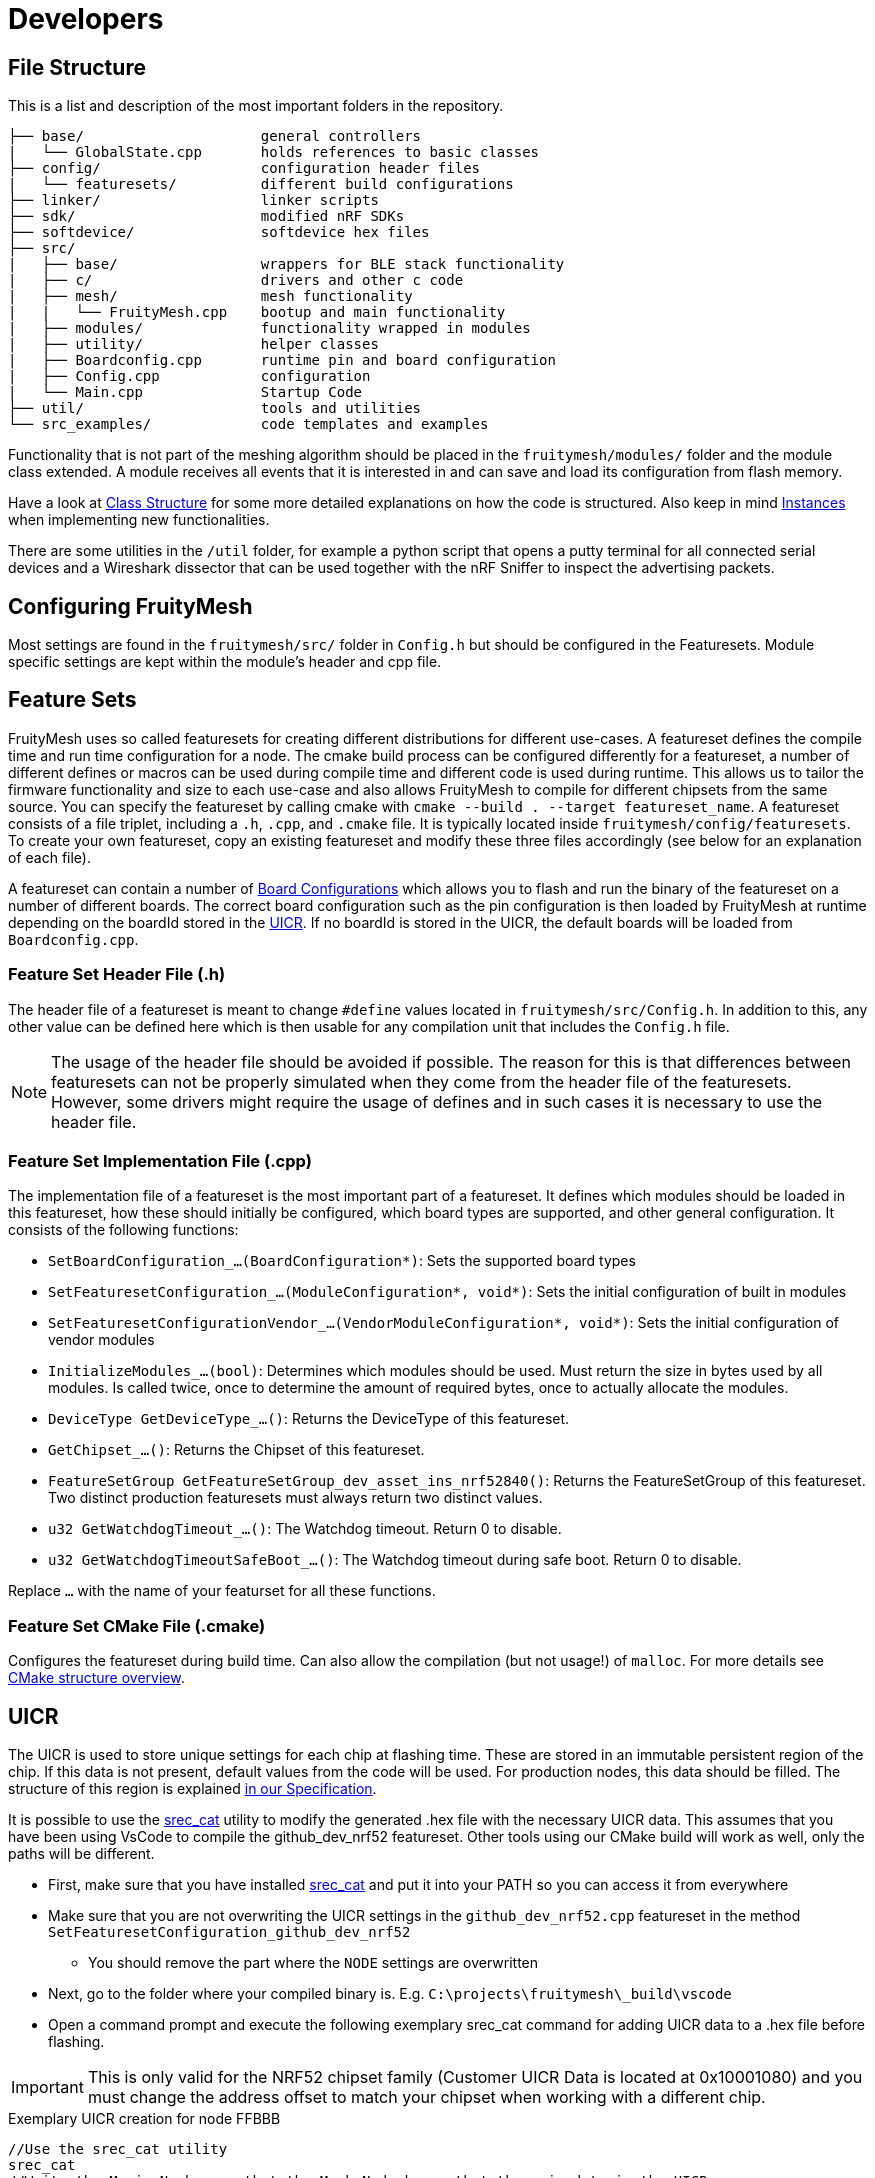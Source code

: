 = Developers

== File Structure
This is a list and description of the most important folders in the repository.

----
├── base/                     general controllers
|   └── GlobalState.cpp       holds references to basic classes
├── config/                   configuration header files
|   └── featuresets/          different build configurations
├── linker/                   linker scripts
├── sdk/                      modified nRF SDKs
├── softdevice/               softdevice hex files
├── src/                      
|   ├── base/                 wrappers for BLE stack functionality
|   ├── c/                    drivers and other c code
|   ├── mesh/                 mesh functionality
|   |   └── FruityMesh.cpp    bootup and main functionality
|   ├── modules/              functionality wrapped in modules
|   ├── utility/              helper classes
|   ├── Boardconfig.cpp       runtime pin and board configuration
|   ├── Config.cpp            configuration
|   └── Main.cpp              Startup Code
├── util/                     tools and utilities
└── src_examples/             code templates and examples
----

Functionality that is not part of the meshing algorithm should be placed in the `fruitymesh/modules/` folder and the module class extended. A module receives all events that it is interested in and can save and load its configuration from flash memory.

Have a look at xref:Class-Structure.adoc[Class Structure] for some more detailed explanations on how the code is structured. Also keep in mind xref:CherrySim.adoc[Instances] when implementing new functionalities.

There are some utilities in the `/util` folder, for example a python script that opens a putty terminal for all connected serial devices and a Wireshark dissector that can be used together with the nRF Sniffer to inspect the advertising packets.

== Configuring FruityMesh
Most settings are found in the `fruitymesh/src/` folder in `Config.h` but should be configured in the Featuresets. Module specific settings are kept within the module's header and cpp file.

[#Featuresets]
== Feature Sets
FruityMesh uses so called featuresets for creating different distributions for different use-cases. A featureset defines the compile time and run time configuration for a node. The cmake build process can be configured differently for a featureset, a number of different defines or macros can be used during compile time and different code is used during runtime. This allows us to tailor the firmware functionality and size to each use-case and also allows FruityMesh to compile for different chipsets from the same source. You can specify the featureset by calling cmake with `cmake --build . --target featureset_name`. A featureset consists of a file triplet, including a `.h`, `.cpp`, and `.cmake` file. It is typically located inside `fruitymesh/config/featuresets`. To create your own featureset, copy an existing featureset and modify these three files accordingly (see below for an explanation of each file).

A featureset can contain a number of xref:BoardConfig.adoc[Board Configurations] which allows you to flash and run the binary of the featureset on a number of different boards. The correct board configuration such as the pin configuration is then loaded by FruityMesh at runtime depending on the boardId stored in the xref:Specification.adoc#UICR[UICR]. If no boardId is stored in the UICR, the default boards will be loaded from `Boardconfig.cpp`.

=== Feature Set Header File (.h)
The header file of a featureset is meant to change `#define` values located in `fruitymesh/src/Config.h`. In addition to this, any other value can be defined here which is then usable for any compilation unit that includes the `Config.h` file.

NOTE: The usage of the header file should be avoided if possible. The reason for this is that differences between featuresets can not be properly simulated when they come from the header file of the featuresets. However, some drivers might require the usage of defines and in such cases it is necessary to use the header file.

=== Feature Set Implementation File (.cpp)
The implementation file of a featureset is the most important part of a featureset. It defines which modules should be loaded in this featureset, how these should initially be configured, which board types are supported, and other general configuration. It consists of the following functions:

* `SetBoardConfiguration_...(BoardConfiguration*)`: Sets the supported board types
* `SetFeaturesetConfiguration_...(ModuleConfiguration*, void*)`: Sets the initial configuration of built in modules
* `SetFeaturesetConfigurationVendor_...(VendorModuleConfiguration*, void*)`: Sets the initial configuration of vendor modules
* `InitializeModules_...(bool)`: Determines which modules should be used. Must return the size in bytes used by all modules. Is called twice, once to determine the amount of required bytes, once to actually allocate the modules.
* `DeviceType GetDeviceType_...()`: Returns the DeviceType of this featureset.
* `GetChipset_...()`: Returns the Chipset of this featureset.
* `FeatureSetGroup GetFeatureSetGroup_dev_asset_ins_nrf52840()`: Returns the FeatureSetGroup of this featureset. Two distinct production featuresets must always return two distinct values.
* `u32 GetWatchdogTimeout_...()`: The Watchdog timeout. Return 0 to disable.
* `u32 GetWatchdogTimeoutSafeBoot_...()`: The Watchdog timeout during safe boot. Return 0 to disable.

Replace `...` with the name of your featurset for all these functions.

=== Feature Set CMake File (.cmake)
Configures the featureset during build time. Can also allow the compilation (but not usage!) of `malloc`. For more details see xref:BuildingWithCMake.adoc#cmakeStructure[CMake structure overview].

[#UICR]
== UICR
The UICR is used to store unique settings for each chip at flashing time. These are stored in an immutable persistent region of the chip. If this data is not present, default values from the code will be used. For production nodes, this data should be filled. The structure of this region is explained xref:Specification.adoc#UICR[in our Specification].

It is possible to use the http://srecord.sourceforge.net/[srec_cat] utility to modify the generated .hex file with the necessary UICR data. This assumes that you have been using VsCode to compile the github_dev_nrf52 featureset. Other tools using our CMake build will work as well, only the paths will be different.

* First, make sure that you have installed http://srecord.sourceforge.net/[srec_cat] and put it into your PATH so you can access it from everywhere
* Make sure that you are not overwriting the UICR settings in the `github_dev_nrf52.cpp` featureset in the method `SetFeaturesetConfiguration_github_dev_nrf52`
	** You should remove the part where the `NODE` settings are overwritten
* Next, go to the folder where your compiled binary is. E.g. `C:\projects\fruitymesh\_build\vscode`
* Open a command prompt and execute the following exemplary srec_cat command for adding UICR data to a .hex file before flashing.

IMPORTANT: This is only valid for the NRF52 chipset family (Customer UICR Data is located at 0x10001080) and you must change the address offset to match your chipset when working with a different chip.

[source, C++]
.Exemplary UICR creation for node FFBBB
----
//Use the srec_cat utility
srec_cat
//Write the Magic Number so that the Mesh Node knows that there is data in the UICR
-generate 0x10001080 0x10001084 -constant-l-e 0x00F07700 4
//Use Boardid 4 for the NRF52-DK (PCA10040)
-generate 0x10001084 0x10001088 -constant-l-e 4 4
//Deprecated Field should be filled with FFFF....FFFF
-generate 0x10001088 0x10001090 -repeat-string %FF%FF%FF%FF%FF%FF%FF%FF
//Set a randomly generated unique NodeKey, in this example: 00:01:02:03:04:05:06:07:08:09:0A:0B:0C:0D:0E:0F
-generate 0x10001090 0x100010A0 -repeat-string %00%01%02%03%04%05%06%07%08%09%0A%0B%0C%0D%0E%0F
//Use Manufacturer Id 0x024D from M-Way Solutions (BLE SIG Company Identifier)
-generate 0x100010A0 0x100010A4 -constant-l-e 0x024D 4
//Put the node into unenrolled state by default
-generate 0x100010A4 0x100010A8 -constant-l-e 0 4
//Use a default nodeId of 1 in the unenrolled state
-generate 0x100010A8 0x100010AC -constant-l-e 1 4
//Use Device Type STATIC
-generate 0x100010AC 0x100010B0 -constant-l-e 1 4
//Serial Number Index for FMBBB (Make sure to read our Specification about Serial Numbers!)
-generate 0x100010B0 0x100010B4 -constant-l-e 2673000 4
//NetworkKey 11:11:11:11:11:11:11:11:11:11:11:11:11:11:11:11
-generate 0x100010B4 0x100010C4 -repeat-string %11%11%11%11%11%11%11%11%11%11%11%11%11%11%11%11
//Create a new file in intel-hex format that contains all the changes
github_dev_nrf52_merged.hex -intel -output github_dev_nrf52_merged_node_FMBBB.hex -intel -output_block_size 16

//Here ist the full command without any comments so that you can paste it into a terminal:
srec_cat -generate 0x10001080 0x10001084 -constant-l-e 0x00F07700 4 -generate 0x10001084 0x10001088 -constant-l-e 4 4 -generate 0x10001088 0x10001090 -repeat-string %FF%FF%FF%FF%FF%FF%FF%FF -generate 0x10001090 0x100010A0 -repeat-string %00%01%02%03%04%05%06%07%08%09%0A%0B%0C%0D%0E%0F -generate 0x100010A0 0x100010A4 -constant-l-e 0x024D 4 -generate 0x100010A4 0x100010A8 -constant-l-e 0 4 -generate 0x100010A8 0x100010AC -constant-l-e 1 4 -generate 0x100010AC 0x100010B0 -constant-l-e 1 4 -generate 0x100010B0 0x100010B4 -constant-l-e 2673000 4 -generate 0x100010B4 0x100010C4 -repeat-string %11%11%11%11%11%11%11%11%11%11%11%11%11%11%11%11 github_dev_nrf52_merged.hex -intel -output github_dev_nrf52_merged_node_FMBBB.hex -intel -output_block_size 16
----

You can check the generated file with the following command. Afterwards you can open the generated .txt file to see the binary data. Scroll down to the bottom to see the UICR data.

[source, C++]
.Converting an intel hex file (.hex) to a hex dump
----
srec_cat github_dev_nrf52_merged_node_FMBBB.hex -intel -output github_dev_nrf52_merged_node_FMBBB.txt -hex_dump
----

Afterwards, you can flash the created .hex file by using the `nrfjprog` utility. Remember that this .hex file is only intended for a single mesh node and that you must create other .hex files for each of your chips.

[source, C++]
.Flashing the created .hex file to a node
----
nrfjprog --chiperase --program github_dev_nrf52_merged_node_FMBBB.hex --reset
----

== Memory Requirements
FruityMesh doesn't run on devices with only 16kb of RAM. It may be possible to optimize the build and resize some buffers, but this is currently not supported. The binary of FruityMesh is around 50kb depending on the configuration and will easily fit on devices with 256kb flash together with the softdevice and still be updatable using dual bank updates.

== Want To Contribute?
All kinds of contributions are welcome. Before you start coding, please contact us to align the development process.

== About Questions
If you have a general question, the best way is to open a new issue and label it with "question". This way, a knowledge base of questions and answers is maintained for easy access in the future. If it is a commit-specific comment or question, you can just comment under the commit.

== About Forking
We'd love to develop the FruityMesh protocol as an interoperable protocol that works across devices from different developers. If you want to make any changes to the protocol itself, please contact us first so that we can work out a mutual agreement. Every implementation that is compatible with the current official release of FruityMesh is welcome to use the M-Way Solutions Company identifier (0x024D) in the manufacturer specific data along with the current mesh identifier. Be sure to read the xref:Specification.adoc[Specification] for some basics. This is only very basic documentation, we try to continually improve the specification and add more details. In the meantime, do not hesitate to contact us or have a look in the implementation.

== About Documentation
When adding documentation for a module, make sure to check the xref:ModuleDocumentationTemplate.adoc[Module Documentation Template].

== About Contributions
The implementation is written in C++. This makes it easy to implement new functionality and separate it from other parts in a clean way. Refactoring or refinement tips are welcome. If you contribute, please comment your code thorougly and keep the implementation as readable as possible. This will help other contributors understand the code quickly.
If you have documentation to add, please post a pull request as well.

== ErrorType/ErrorTypeUnchecked and SIMEXCEPTION
The firmware does not use exceptions at all. They are disabled by a compiler flag and thus cannot be used. This is because exceptions tend to increase the hex file size by quite a lot as they always introduce a lot of overhead. Instead classical return values are used to indicate some kind of error or success. Most functions utilize the ErrorType or ErrorTypeUnchecked enums for this. The values of both these EnumTypes are the same. The difference is in the behavior if a returned value is dropped (not stored in a value and not used). While the ErrorTypeUnchecked allows this, the ErrorType does not. The compiler of the simulator checks for this and fails the compilation if it occurs. As all values of both enums are identical, they can be casted from one type to the other if needed.

As size of the executable does not matter for the simulator, the simulator is using exceptions. However, they are rarely caught and are rarely intended to be caught. Instead they indicate some kind of behavior error that should fail the pipeline. To invoke such an exception, the SIMEXCEPTION macro can be used. In addition to just throwing the given type, the macro prints out the file and line number when an exception occurs, halts execution (debug_break), and gives us the ability to disable some exceptions for unit/integration tests (this is done so that unit/integration tests can be written that check correct behavior on error). The SIMEXCEPTION macro expands to nothing and this thus a noop in the firmware. To disable a certain type of exception, a RAII type is introduced. For example, execute the following to disable `ErrorCodeUnknownExceptions` for the lifetime of the object (e.g. the current scope): `Exceptions::ExceptionDisabler<ErrorCodeUnknownException> ecue;`.

If, however, you know that there is a certain scenario where an exception has to be thrown at all cases, removing the ability to disable the exception, the SIMEXCEPTIONFORCE macro can be used. This should be used rarely however. In some scenarios it can help to satisfy a compiler warning (which is an error in our pipeline). Consider the following:

```
if(a == nullptr)
{
    SIMEXCEPTION(IllegalStateException);
}
a->someValue = 42;
```
Here our static code analyzer would fail the pipeline because it finds out that `IllegalStateException` could be disabled (via an ExceptionDisabler), which then would lead to a nullptr access on error case. In such a case it may be okay to use SIMEXCEPTIONFORCE. Here the static analyzer does not run into the same situation, because it knows that the function will be exited due to the throw of the exception.

You could also add a return statement after the SIMEXCEPTION. Depending on the scenario this may be the best approach, however it would increase the firmware slightly because the compiler can no longer optimize the if block out. As such, if you have a scenario where you are certain that the given error case would also happen in the simulator in all cases where it may occur, the SIMEXCEPTIONFORCE approach is to be preferred as it gives us the best of both worlds: reduce the size of the firmware and make sure that an implementation error is always caught by our pipeline.

== Base64 / Hex interpretation

The firmware is able to interpret both Hex Strings of the form

```
00:11:22:33:44:55:66:77:88:99:AA:BB:CC:DD:EE:FF
```

and Base64 strings of the form

```
I0kJ8N/+AvBd+yJJCfDa/gLwWPsgSQnw1f4C8FP7H0kJ8ND+AvBO+yEcCfDL/gLwSfsbSQnwxv4M8Mz8A3wAKwPRAvA/+xdJOOAM8MP8A3wBKyvRAvA2+xNJL+CAEAAQkDQAIA1VAgAAtAEAgJaYAIBpZ/8QJwAA8Nj//8inAgA=
``` 
.

The advantage of the hex string is that its more human friendly. When debugging, it is almost immediately clear which the fifth byte is and (roughly) which value it has. The same does not apply for the base 64 string as one char can be affected by two bytes at once. The advantage of the base64 string however is that it contains much more information and is thus able to transfer more byte per char. This can help if the uart communication is a bottleneck. One char in a hex string transfers 1/3 byte, one char in a base64 string transfers 3/4 byte.

Most terminal arguments that accept one of the two also accept the other. Determining which one it is, is done automatically. This is possible because ":" is not a valid Base64 character. If the third char is a ":" the firmware can thus safely assume that the string is a hex string, if it is not, it can do the same for a base64 string as the separating ":" chars are mandatory for the hex strings. One may assume that an edge case could be if only a single byte is sent. This is not the case however, because there is no valid 2 char Base64 string. All Base64 Strings must have a length that is a multiple of 4. So, the firmware can equally safely assume a hex string if only two chars are transmitted. 

== Following a RawData message from Bluerange Gateway to Smartphone
In this chapter we follow a big message through the mesh, discussing all the splits that happen along the way. In this explanation we will start with a large file and first look where it is split, but without explanation for these splits yet. Once we have reached the most low level split, we will go back up again, explaining the reasons behind every single split. Let's assume our mesh looks like this:
....
A1        A2
|         |
N1-N2-...-Nn
....
Where Nx are nodes and both A1 and A2 are some highly capable devices, for example smartphones or a gateway. We want to send a rather large file from A1 to A2, let's assume the size of this file is 1 mega byte. The size of this file is way too big to fit into one message, as the size of one message is limited to 200 byte, including all the meta data. If we transfer the file via the xref:RawData.adoc#RawData[Raw Data Protocol], the file is cut into multiple 120 byte chunks on A1. Each of these chunks is then separately sent to N1, setting A2 as the receiver. N1 will put a received chunk and its metadata into its send queue. While doing so, the chunk itself is split into multiple splits. One split has the size of the MTU between the connection partners N1 and N2.

We have now reached the lowest split and will discuss the reason behind all the splitting and chunking while also discussing the reassembling. The lowest split size is given by the MTU, the maximum size of a packet that is allowed to be sent between two connection partners. The minimum MTU is defined by the bluetooth spec to be 20 bytes (23 including protocol overhead). Through a mtu handshake, both connection partners can increase this number. A typical MTU at the time of writing is 60 byte. These splits are then sent to the node N2. All splits are reassembled into the full message. To do so, N2 requires a buffer in which all splits can be put to reassemble the message. The size of this buffer must be constant to guarantee that we are always able to use it. This is the reason why we have an upper limit for messages of 200 byte.

Once the message is completely reassembled by N2, it interprets the message and finds out that the receiver of the message is actually A2. So N2 splits the message again and sends it to N3, which reassembles it, interprets it, sends it to N4 and so on until it reaches A2.

In case you are wondering why we reassemble each message on every hop instead of sending through the splits, waiting with the reassembly until the splits reach A2: The main reason is that a mesh typically does not build up as a straight line but instead as a tree. This means that multiple data flows can come from multiple directions, possibly intertwining two different messages in the reassembly buffer of the target device. To fix this, the target device would require multiple reassembly buffers, potentially one for each member of the mesh (+ more for other devices that connect to the mesh). If it had less, then the target device would somehow have to tell the sender that it currently is unable to receive the message. This is most likely not possible in all cases so the message would have to be dropped if no reassembly buffer is available. As it is unrealistic to have such a large amount of reassembly buffers, it is much more reliable to reassemble on every hop.

== Monkey Test
To test for unknown and strange behaviour of the firmware on non typical input, a monkey test was introduced (see TestMonkey.cpp). The monkey test executes random commands. These commands are either completely valid or sometimes corrupt. If some exception occures, the monkey test fails and tries the simplify the list of executed commands that produced the exception so that a human reader can analyze it more easily. To do so, all the commands are executed again, removing one from the list. If the exception still occures, then this command was not vital for reproducing the error. This is repeated until no command can be removed anymore. The final list of commands that created the exception is then printed out before failure.

Once you have the list of commands, copy it into the prepared test "TestMonkey.ReproductionTest" that is prepared for your convenience.

NOTE: Make sure that the correct seed is used!

The list of commands that the Monkey Test can execute can be found in the templates vector inside TestMonkey.cpp. The list follows a special syntax, customly developed:

. `[[[a-b]]]` replaces this token with any number between a and b (both inclusive)
. `{{{a|b|...|z}}}` replaces this token with a random entry in the list, e.g. a, b, or z.
. `%%%SERIAL%%%` is replaced with a random, but valid serial number.

== Connection Handles
One, possibly devastating error source was that connection object pointers were used after they were given back to the connection allocator. This already happened in the past. The consequence of this is that some random other connection is manipulated, potentially at byte locations that have nothing to do with what the writer actually intended. To avoid this, an additional protection layer was introduced: the connection handle. A connection handle is a class that just has two numbers in it and redirects calls to it to the connection itself. Before doing so however, the two numbers are used to determine if the connection that is about to be called is still the same connection that was created at the creation of the handle. What happens if it is not, depends on if we are in the simulator or on a real node. In the simulator, an exception is thrown. On a real node, the call is logged as a counting error. The call does not do anything else after that and returns an error in most cases, informing the caller of his misbehaviour. To check if a handle is still valid, it can simply be used inside an if condition:

```
if(handle) //...
```

== Stack overflow detection
In case of a hard fault, the firmware tries to determine if the underlying reason for that hard fault was because of a stack overflow. If this is the case, the reboot reason is changed to `STACKOVERFLOW`. To do so, a stack guard was introduced. This stack guard is at the end of the stack and a well known pattern of data is written to it on boot. If the hard fault ocurres, the firmware checks if the well known pattern of data is still present. At the time of writing the size of the stack guard is 128 byte (see: STACK_WATCHER_LENGTH * sizeof(u32)).

NOTE: The check will fail to determine a stack overflow if the stack frames are too big and nothing was written to the stack guard as a consequence. In practice this can happen if a function is called that has a lot of unused stack data in it, followed by either a change to some stack data or a call to any function that puts another stackframe on the stack.

NOTE: There is a very slight possibility that the stack overflow detection reports a false positive. This is, when the stack grew into the stack guard, but not beyond it. Technically this would not be a stack overflow yet. One could argue however, that the stack (although it did not overflow yet) grew way too dangerously big.

NOTE: When analyzing manually, have a look for the value `0xED505505` (Mnemonic: Ed screams SOS SOS).

== Determining how much stack was used during runtime
FruityMesh keeps track of how much stack RAM was used. To do so, at boot time, the whole stack is filled with a special value (see: UNUSED_STACK_INDICATOR). When errors are queried (action this status get_errors), the stack is iterated and it is counted how many bytes still have this special value at the end of the stack. This amount is reported as INFO_UNUSED_STACK_BYTES and can be used to find potential stack overflow risks or if way too much stack is unused which could be used for other things.

== RebootReason::UNKNOWN_BUT_BOOTED
There are two reboot reasons that indicate that we don't know the exact reason of the reboot: `UNKNOWN` and `UNKNOWN_BUT_BOOTED`. The first one indicates that we were unable to read the reboot reason from the RAM retain struct. This most likely indicates that some kind of power shortage happened. The second reason indicates that although we don't know why the node is rebooting, we know that it was successfully booted previously within the current power cycle, so know that power was not lost. One possible explanation for this is when we flash a node. This resets the node, without removing power from it. If this was not the cause, then this reboot reason indicates something more sinister. Something rebooted the node without even calling any fault handler or the fault handler was for some reason unable to correctly store the RebootReason.

== HAL memory
TODO: Move to memory management
The HAL has its own memory location to store any arbitrary data. A void pointer to this memory is stored in the GlobalState as `halMemory`. The HAL has to cast this pointer to some structure to interpret its state. The node allocates enough RAM for the HAL on boot, using the `GetHalMemorySize` function to determine how much is needed.

NOTE: The hal memory is initialized to 0. Avoid using con- and destructors as these are not called by the node. If necessary, the HAL has to call them by itself.

The advantage of the hal memory versus some global storage variables is that the hal memory can be fully simulated, giving each simulated node its own separate HAL state.

== STL usage
In general, STL/STD usage is prohibited in FruityMesh. There are several reasons for this:

. They tend to use heap memory, which is prohibited in FruityMesh.
. They also tend to use exceptions, which is also prohibited in FruityMesh.
. Often the exact behavior is implementation dependent, meaning that the behavior changes across compilers. This is bad for reproducibility.
. We don't have control over the implementation. Often they tend to be bigger than is really required for an embedded environment.

There are a few exceptions to this:

. std::array is okay to use everywhere as its implementation is rather trivial and was not changing at all between compilers in our tests.
. std::type_traits are okay a well as they only give some information about types during compile time.

The simulator additionally allows the usage of container classes like std::vector and std::map, as heap allocations are no problem in the simulator.

== Licence
FruityMesh is published under the GPLv3 version, which is available in the repository.
